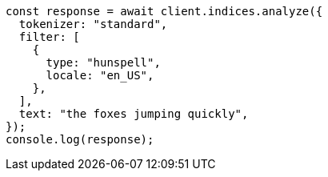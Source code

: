 // This file is autogenerated, DO NOT EDIT
// Use `node scripts/generate-docs-examples.js` to generate the docs examples

[source, js]
----
const response = await client.indices.analyze({
  tokenizer: "standard",
  filter: [
    {
      type: "hunspell",
      locale: "en_US",
    },
  ],
  text: "the foxes jumping quickly",
});
console.log(response);
----
